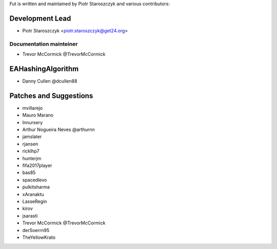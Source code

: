 Fut is written and maintained by Piotr Staroszczyk and various contributors:

Development Lead
````````````````

- Piotr Staroszczyk <piotr.staroszczyk@get24.org>


Documentation mainteiner
------------------------

- Trevor McCormick @TrevorMcCormick


EAHashingAlgorithm
``````````````````

- Danny Cullen @dcullen88


Patches and Suggestions
```````````````````````
- mvillarejo
- Mauro Marano
- Innursery
- Arthur Nogueira Neves @arthurnn
- jamslater
- rjansen
- ricklhp7
- hunterjm
- fifa2017player
- bas85
- spacedlevo
- pulkitsharma
- xAranaktu
- LasseRegin
- kirov
- jsarasti
- Trevor McCormick @TrevorMcCormick
- derSoerrn95
- TheYellowKrato
